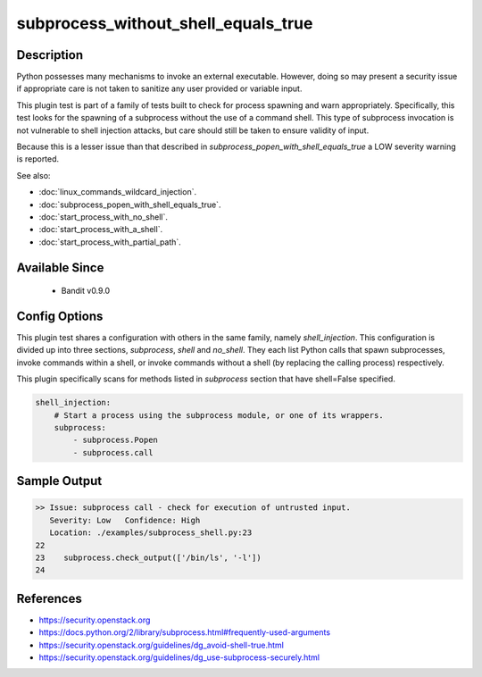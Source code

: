 
subprocess_without_shell_equals_true
==============================================

Description
-----------
Python possesses many mechanisms to invoke an external executable. However,
doing so may present a security issue if appropriate care is not taken to
sanitize any user provided or variable input.

This plugin test is part of a family of tests built to check for process
spawning and warn appropriately. Specifically, this test looks for the spawning
of a subprocess without the use of a command shell. This type of subprocess
invocation is not vulnerable to shell injection attacks, but care should still
be taken to ensure validity of input.

Because this is a lesser issue than that described in
`subprocess_popen_with_shell_equals_true` a LOW severity warning is reported.

See also:

- :doc:`linux_commands_wildcard_injection`.
- :doc:`subprocess_popen_with_shell_equals_true`.
- :doc:`start_process_with_no_shell`.
- :doc:`start_process_with_a_shell`.
- :doc:`start_process_with_partial_path`.

Available Since
---------------
 - Bandit v0.9.0

Config Options
--------------
This plugin test shares a configuration with others in the same family, namely
`shell_injection`. This configuration is divided up into three sections,
`subprocess`, `shell` and `no_shell`. They each list Python calls that spawn
subprocesses, invoke commands within a shell, or invoke commands without a
shell (by replacing the calling process) respectively.

This plugin specifically scans for methods listed in `subprocess` section that
have shell=False specified.

.. code-block:: yaml

    shell_injection:
        # Start a process using the subprocess module, or one of its wrappers.
        subprocess:
            - subprocess.Popen
            - subprocess.call


Sample Output
-------------
.. code-block:: none

    >> Issue: subprocess call - check for execution of untrusted input.
       Severity: Low   Confidence: High
       Location: ./examples/subprocess_shell.py:23
    22
    23    subprocess.check_output(['/bin/ls', '-l'])
    24

References
----------
- https://security.openstack.org
- https://docs.python.org/2/library/subprocess.html#frequently-used-arguments
- https://security.openstack.org/guidelines/dg_avoid-shell-true.html
- https://security.openstack.org/guidelines/dg_use-subprocess-securely.html
